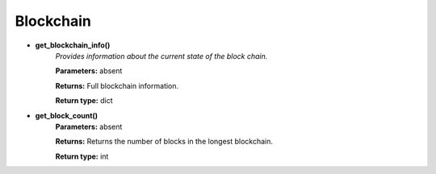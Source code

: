 Blockchain
----------

* **get_blockchain_info()**
    *Provides information about the current state of the
    block chain.*

    **Parameters:**     absent

    **Returns:**       Full blockchain information.

    **Return type:**    dict

* **get_block_count()**
    **Parameters:**     absent

    **Returns:**       Returns the number of blocks in the longest blockchain.

    **Return type:**    int
